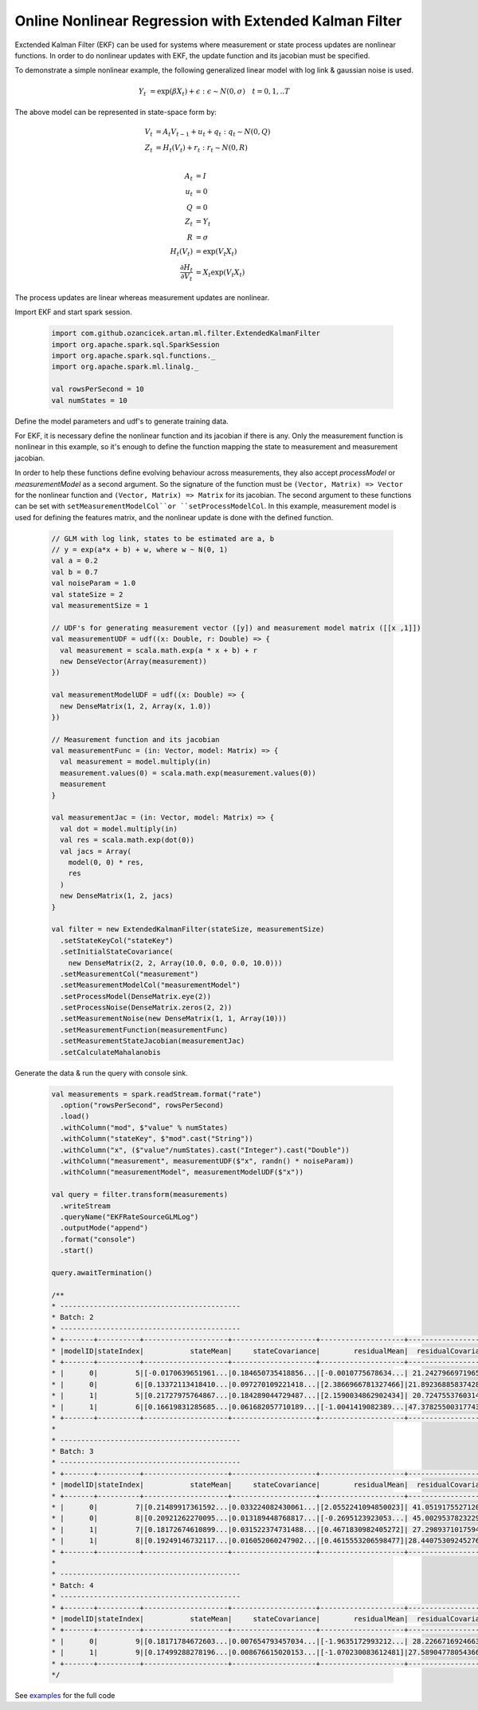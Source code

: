 Online Nonlinear Regression with Extended Kalman Filter
=======================================================

Exctended Kalman Filter (EKF) can be used for systems where measurement or state process updates are nonlinear
functions. In order to do nonlinear updates with EKF, the update function and its jacobian
must be specified.

To demonstrate a simple nonlinear example, the following generalized linear model with log link & gaussian noise is used.

     .. math::
        Y_t &= \exp(\beta X_t) + \epsilon : \epsilon \sim N(0, \sigma) \quad t=0,1,..T

The above model can be represented in state-space form by:

    .. math::

        V_t &= A_t V_{t-1} + u_t + q_t : q_t \sim N(0, Q) \\
        Z_t &= H_t(V_t) + r_t: r_t \sim N(0, R) \\

        A_t &= I \\
        u_t &= 0 \\
        Q &= 0 \\
        Z_t &= Y_t \\
        R &= \sigma \\
        H_t(V_t) &= \exp(V_t X_t) \\
        \frac{\partial H_t}{\partial V_t} &= X_t \exp(V_t X_t)


The process updates are linear whereas measurement updates are nonlinear.


Import EKF and start spark session.

    .. code-block:: scala

        import com.github.ozancicek.artan.ml.filter.ExtendedKalmanFilter
        import org.apache.spark.sql.SparkSession
        import org.apache.spark.sql.functions._
        import org.apache.spark.ml.linalg._

        val rowsPerSecond = 10
        val numStates = 10


Define the model parameters and udf's to generate training data.

For EKF, it is necessary define the nonlinear function and its jacobian if there is any. Only the measurement function
is nonlinear in this example, so it's enough to define the function mapping the state to measurement and
measurement jacobian.

In order to help these functions define evolving behaviour across measurements, they also accept `processModel` or `measurementModel`
as a second argument. So the signature of the function must be  ``(Vector, Matrix) => Vector`` for the nonlinear
function and ``(Vector, Matrix) => Matrix`` for its jacobian. The second argument to these functions can be
set with ``setMeasurementModelCol``or ``setProcessModelCol``. In this example, measurement model is used
for defining the features matrix, and the nonlinear update is done with the defined function.

    .. code-block:: scala

        // GLM with log link, states to be estimated are a, b
        // y = exp(a*x + b) + w, where w ~ N(0, 1)
        val a = 0.2
        val b = 0.7
        val noiseParam = 1.0
        val stateSize = 2
        val measurementSize = 1

        // UDF's for generating measurement vector ([y]) and measurement model matrix ([[x ,1]])
        val measurementUDF = udf((x: Double, r: Double) => {
          val measurement = scala.math.exp(a * x + b) + r
          new DenseVector(Array(measurement))
        })

        val measurementModelUDF = udf((x: Double) => {
          new DenseMatrix(1, 2, Array(x, 1.0))
        })

        // Measurement function and its jacobian
        val measurementFunc = (in: Vector, model: Matrix) => {
          val measurement = model.multiply(in)
          measurement.values(0) = scala.math.exp(measurement.values(0))
          measurement
        }

        val measurementJac = (in: Vector, model: Matrix) => {
          val dot = model.multiply(in)
          val res = scala.math.exp(dot(0))
          val jacs = Array(
            model(0, 0) * res,
            res
          )
          new DenseMatrix(1, 2, jacs)
        }

        val filter = new ExtendedKalmanFilter(stateSize, measurementSize)
          .setStateKeyCol("stateKey")
          .setInitialStateCovariance(
            new DenseMatrix(2, 2, Array(10.0, 0.0, 0.0, 10.0)))
          .setMeasurementCol("measurement")
          .setMeasurementModelCol("measurementModel")
          .setProcessModel(DenseMatrix.eye(2))
          .setProcessNoise(DenseMatrix.zeros(2, 2))
          .setMeasurementNoise(new DenseMatrix(1, 1, Array(10)))
          .setMeasurementFunction(measurementFunc)
          .setMeasurementStateJacobian(measurementJac)
          .setCalculateMahalanobis


Generate the data & run the query with console sink.

    .. code-block:: scala

        val measurements = spark.readStream.format("rate")
          .option("rowsPerSecond", rowsPerSecond)
          .load()
          .withColumn("mod", $"value" % numStates)
          .withColumn("stateKey", $"mod".cast("String"))
          .withColumn("x", ($"value"/numStates).cast("Integer").cast("Double"))
          .withColumn("measurement", measurementUDF($"x", randn() * noiseParam))
          .withColumn("measurementModel", measurementModelUDF($"x"))

        val query = filter.transform(measurements)
          .writeStream
          .queryName("EKFRateSourceGLMLog")
          .outputMode("append")
          .format("console")
          .start()

        query.awaitTermination()

        /**
        * -------------------------------------------
        * Batch: 2
        * -------------------------------------------
        * +-------+----------+--------------------+--------------------+--------------------+--------------------+--------------------+
        * |modelID|stateIndex|           stateMean|     stateCovariance|        residualMean|  residualCovariance|         mahalanobis|
        * +-------+----------+--------------------+--------------------+--------------------+--------------------+--------------------+
        * |      0|         5|[-0.0170639651961...|0.184650735418856...|[-0.0010775678634...| 21.24279669719657  |2.337969194146342E-4|
        * |      0|         6|[0.13372113418410...|0.097270109221418...|[2.3866966781327466]|21.892368858374287  |  0.5100947459174262|
        * |      1|         5|[0.21727975764867...|0.184289044729487...|[2.1590034862902434]| 20.72475537603141  | 0.47425141689857636|
        * |      1|         6|[0.16619831285685...|0.061682057710189...|[-1.0041419082389...|47.378255003177436  | 0.14588329445602757|
        * +-------+----------+--------------------+--------------------+--------------------+--------------------+--------------------+
        *
        * -------------------------------------------
        * Batch: 3
        * -------------------------------------------
        * +-------+----------+--------------------+--------------------+--------------------+--------------------+--------------------+
        * |modelID|stateIndex|           stateMean|     stateCovariance|        residualMean|  residualCovariance|         mahalanobis|
        * +-------+----------+--------------------+--------------------+--------------------+--------------------+--------------------+
        * |      0|         7|[0.21489917361592...|0.033224082430061...|[2.0552241094850023]| 41.05191755271204  | 0.32076905295206193|
        * |      0|         8|[0.20921262270095...|0.013189448768817...|[-0.2695123923053...| 45.00295378232299  |0.040175216810467415|
        * |      1|         7|[0.18172674610899...|0.031522374731488...|[0.4671830982405272]| 27.29893710175946  | 0.08941579732539723|
        * |      1|         8|[0.19249146732117...|0.016052060247902...|[0.4615553206598477]|28.440753092452763  | 0.08654723860064477|
        * +-------+----------+--------------------+--------------------+--------------------+--------------------+--------------------+
        *
        * -------------------------------------------
        * Batch: 4
        * -------------------------------------------
        * +-------+----------+--------------------+--------------------+--------------------+--------------------+-------------------+
        * |modelID|stateIndex|           stateMean|     stateCovariance|        residualMean|  residualCovariance|        mahalanobis|
        * +-------+----------+--------------------+--------------------+--------------------+--------------------+-------------------+
        * |      0|         9|[0.18171784672603...|0.007654793457034...|[-1.9635172993212...| 28.22667169246637  |0.36957696607714374|
        * |      1|         9|[0.17499288278196...|0.008676615020153...|[-1.070230083612481]|27.589047780543666  |0.20375524590073577|
        * +-------+----------+--------------------+--------------------+--------------------+--------------------+-------------------+
        */
See `examples <https://github.com/ozancicek/artan/blob/master/examples/src/main/scala/com/ozancicek/artan/examples/streaming/EKFRateSourceGLMLog.scala>`_ for the full code